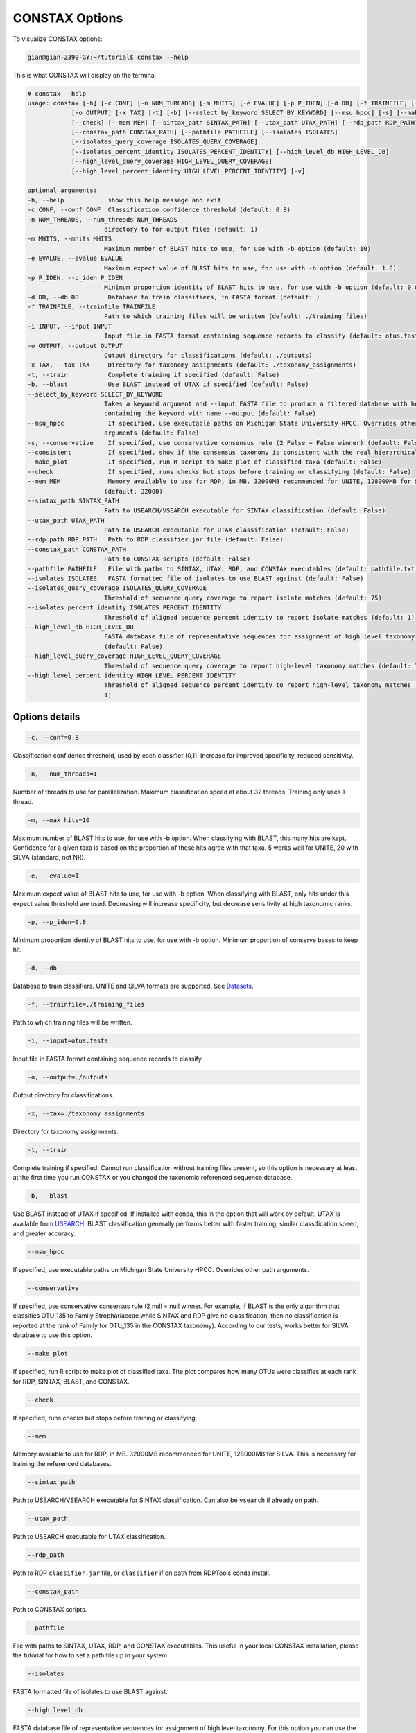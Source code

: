 CONSTAX Options
===============

To visualize CONSTAX options:

.. code-block:: default

   gian@gian-Z390-GY:~/tutorial$ constax --help

This is what CONSTAX will display on the terminal

.. code-block:: default

    # constax --help
    usage: constax [-h] [-c CONF] [-n NUM_THREADS] [-m MHITS] [-e EVALUE] [-p P_IDEN] [-d DB] [-f TRAINFILE] [-i INPUT]
                [-o OUTPUT] [-x TAX] [-t] [-b] [--select_by_keyword SELECT_BY_KEYWORD] [--msu_hpcc] [-s] [--make_plot]
                [--check] [--mem MEM] [--sintax_path SINTAX_PATH] [--utax_path UTAX_PATH] [--rdp_path RDP_PATH]
                [--constax_path CONSTAX_PATH] [--pathfile PATHFILE] [--isolates ISOLATES]
                [--isolates_query_coverage ISOLATES_QUERY_COVERAGE]
                [--isolates_percent_identity ISOLATES_PERCENT_IDENTITY] [--high_level_db HIGH_LEVEL_DB]
                [--high_level_query_coverage HIGH_LEVEL_QUERY_COVERAGE]
                [--high_level_percent_identity HIGH_LEVEL_PERCENT_IDENTITY] [-v]

    optional arguments:
    -h, --help            show this help message and exit
    -c CONF, --conf CONF  Classification confidence threshold (default: 0.8)
    -n NUM_THREADS, --num_threads NUM_THREADS
                         directory to for output files (default: 1)
    -m MHITS, --mhits MHITS
                         Maximum number of BLAST hits to use, for use with -b option (default: 10)
    -e EVALUE, --evalue EVALUE
                         Maximum expect value of BLAST hits to use, for use with -b option (default: 1.0)
    -p P_IDEN, --p_iden P_IDEN
                         Minimum proportion identity of BLAST hits to use, for use with -b option (default: 0.0)
    -d DB, --db DB        Database to train classifiers, in FASTA format (default: )
    -f TRAINFILE, --trainfile TRAINFILE
                         Path to which training files will be written (default: ./training_files)
    -i INPUT, --input INPUT
                         Input file in FASTA format containing sequence records to classify (default: otus.fasta)
    -o OUTPUT, --output OUTPUT
                         Output directory for classifications (default: ./outputs)
    -x TAX, --tax TAX     Directory for taxonomy assignments (default: ./taxonomy_assignments)
    -t, --train           Complete training if specified (default: False)
    -b, --blast           Use BLAST instead of UTAX if specified (default: False)
    --select_by_keyword SELECT_BY_KEYWORD
                         Takes a keyword argument and --input FASTA file to produce a filtered database with headers
                         containing the keyword with name --output (default: False)
    --msu_hpcc            If specified, use executable paths on Michigan State University HPCC. Overrides other path
                         arguments (default: False)
    -s, --conservative    If specified, use conservative consensus rule (2 False = False winner) (default: False)
    --consistent          If specified, show if the consensus taxonomy is consistent with the real hierarchical taxonomy (default: False)
    --make_plot           If specified, run R script to make plot of classified taxa (default: False)
    --check               If specified, runs checks but stops before training or classifying (default: False)
    --mem MEM             Memory available to use for RDP, in MB. 32000MB recommended for UNITE, 128000MB for SILVA
                         (default: 32000)
    --sintax_path SINTAX_PATH
                         Path to USEARCH/VSEARCH executable for SINTAX classification (default: False)
    --utax_path UTAX_PATH
                         Path to USEARCH executable for UTAX classification (default: False)
    --rdp_path RDP_PATH   Path to RDP classifier.jar file (default: False)
    --constax_path CONSTAX_PATH
                         Path to CONSTAX scripts (default: False)
    --pathfile PATHFILE   File with paths to SINTAX, UTAX, RDP, and CONSTAX executables (default: pathfile.txt)
    --isolates ISOLATES   FASTA formatted file of isolates to use BLAST against (default: False)
    --isolates_query_coverage ISOLATES_QUERY_COVERAGE
                         Threshold of sequence query coverage to report isolate matches (default: 75)
    --isolates_percent_identity ISOLATES_PERCENT_IDENTITY
                         Threshold of aligned sequence percent identity to report isolate matches (default: 1)
    --high_level_db HIGH_LEVEL_DB
                         FASTA database file of representative sequences for assignment of high level taxonomy
                         (default: False)
    --high_level_query_coverage HIGH_LEVEL_QUERY_COVERAGE
                         Threshold of sequence query coverage to report high-level taxonomy matches (default: 75)
    --high_level_percent_identity HIGH_LEVEL_PERCENT_IDENTITY
                         Threshold of aligned sequence percent identity to report high-level taxonomy matches (default:
                         1)

Options details
^^^^^^^^^^^^^^^

.. code-block:: default

   -c, --conf=0.8

Classification confidence threshold, used by each classifier (0,1]. Increase for improved specificity, reduced sensitivity.

.. code-block:: default

   -n, --num_threads=1

Number of threads to use for parallelization. Maximum classification speed at about 32 threads. Training only uses 1 thread.

.. code-block:: default

   -m, --max_hits=10

Maximum number of BLAST hits to use, for use with -b option. When classifying with BLAST, this many hits are kept. Confidence for a given taxa is based on the proportion of these hits agree with that taxa. 5 works well for UNITE, 20 with SILVA (standard, not NR).

.. code-block:: default

   -e, --evalue=1

Maximum expect value of BLAST hits to use, for use with -b option. When classifying with BLAST, only hits under this expect value threshold are used. Decreasing will increase specificity, but decrease sensitivity at high taxonomic ranks.

.. code-block:: default

   -p, --p_iden=0.8

Minimum proportion identity of BLAST hits to use, for use with -b option. Minimum proportion of conserve bases to keep hit.

.. code-block:: default

   -d, --db

Database to train classifiers. UNITE and SILVA formats are supported. See `Datasets <https://github.com/liberjul/CONSTAXv2#datasets>`_.

.. code-block:: default

   -f, --trainfile=./training_files

Path to which training files will be written.

.. code-block:: default

   -i, --input=otus.fasta

Input file in FASTA format containing sequence records to classify.

.. code-block:: default

   -o, --output=./outputs

Output directory for classifications.

.. code-block:: default

   -x, --tax=./taxonomy_assignments

Directory for taxonomy assignments.

.. code-block:: default

   -t, --train

Complete training if specified. Cannot run classification without training files present, so this option is necessary at least at the first time you run CONSTAX or you changed the taxonomic referenced sequence database.

.. code-block:: default

   -b, --blast

Use BLAST instead of UTAX if specified. If installed with conda, this in the option that will work by default. UTAX is available from `USEARCH <https://www.drive5.com/usearch/download.html>`_. BLAST classification generally performs better with faster training, similar classification speed, and greater accuracy.

.. code-block:: default

   --msu_hpcc

If specified, use executable paths on Michigan State University HPCC. Overrides other path arguments.

.. code-block:: default

   --conservative

If specified, use conservative consensus rule (2 null = null winner. For example, if BLAST is the only algorithm that classifies OTU_135 to Family Strophariaceae while SINTAX and RDP give no classification, then no classification is reported at the rank of Family for OTU_135 in the CONSTAX taxonomy). According to our tests, works better for SILVA database to use this option.

.. code-block:: default

   --make_plot

If specified, run R script to make plot of classified taxa. The plot compares how many OTUs were classifies at each rank for RDP, SINTAX, BLAST, and CONSTAX.

.. code-block:: default

   --check

If specified, runs checks but stops before training or classifying.

.. code-block:: default

   --mem

Memory available to use for RDP, in MB. 32000MB recommended for UNITE, 128000MB for SILVA. This is necessary for training the referenced databases.

.. code-block:: default

   --sintax_path

Path to USEARCH/VSEARCH executable for SINTAX classification. Can also be ``vsearch`` if already on path.

.. code-block:: default

   --utax_path

Path to USEARCH executable for UTAX classification.

.. code-block:: default

   --rdp_path

Path to RDP ``classifier.jar`` file, or ``classifier`` if on path from RDPTools conda install.

.. code-block:: default

   --constax_path

Path to CONSTAX scripts.

.. code-block:: default

   --pathfile

File with paths to SINTAX, UTAX, RDP, and CONSTAX executables. This useful in your local CONSTAX installation, please the tutorial for how to set a pathifile up in your system.

.. code-block:: default

   --isolates

FASTA formatted file of isolates to use BLAST against.

.. code-block:: default

   --high_level_db

FASTA database file of representative sequences for assignment of high level taxonomy. For this option you can use the `SILVA <https://www.arb-silva.de/no_cache/download/archive/release_138/Exports/>`_ NR99 database for SSU/16S/18S sequences or the the `UNITE <https://plutof.ut.ee/#/doi/10.15156/BIO/786370>`_ database for Eukaryotic ITS/28S sequences. This option is useful to match your OTUs representative sequences to a reference using a lower cutoff so you can identify for example, which sequences are Fungi and which ones are not.
